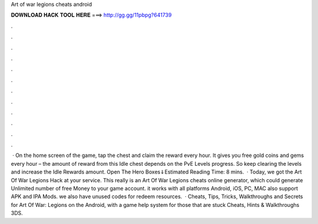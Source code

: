Art of war legions cheats android

𝐃𝐎𝐖𝐍𝐋𝐎𝐀𝐃 𝐇𝐀𝐂𝐊 𝐓𝐎𝐎𝐋 𝐇𝐄𝐑𝐄 ===> http://gg.gg/11pbpg?641739

.

.

.

.

.

.

.

.

.

.

.

.

 · On the home screen of the game, tap the chest and claim the reward every hour. It gives you free gold coins and gems every hour – the amount of reward from this Idle chest depends on the PvE Levels progress. So keep clearing the levels and increase the Idle Rewards amount. Open The Hero Boxes⇓Estimated Reading Time: 8 mins.  · Today, we got the Art Of War Legions Hack at your service. This really is an Art Of War Legions cheats online generator, which could generate Unlimited number of free Money to your game account. it works with all platforms Android, iOS, PC, MAC also support APK and IPA Mods. we also have unused codes for redeem resources.  · Cheats, Tips, Tricks, Walkthroughs and Secrets for Art Of War: Legions on the Android, with a game help system for those that are stuck Cheats, Hints & Walkthroughs 3DS.